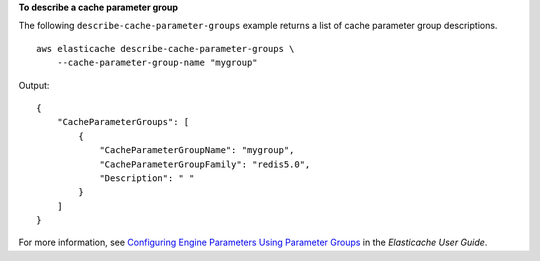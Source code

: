 **To describe a cache parameter group**

The following ``describe-cache-parameter-groups`` example returns a list of cache parameter group descriptions. ::

   aws elasticache describe-cache-parameter-groups \
       --cache-parameter-group-name "mygroup"

Output::

    {
        "CacheParameterGroups": [
            {
                "CacheParameterGroupName": "mygroup",
                "CacheParameterGroupFamily": "redis5.0",
                "Description": " "
            }
        ]
    }

For more information, see `Configuring Engine Parameters Using Parameter Groups <https://docs.aws.amazon.com/AmazonElastiCache/latest/mem-ug/ParameterGroups.html>`__ in the *Elasticache User Guide*.

